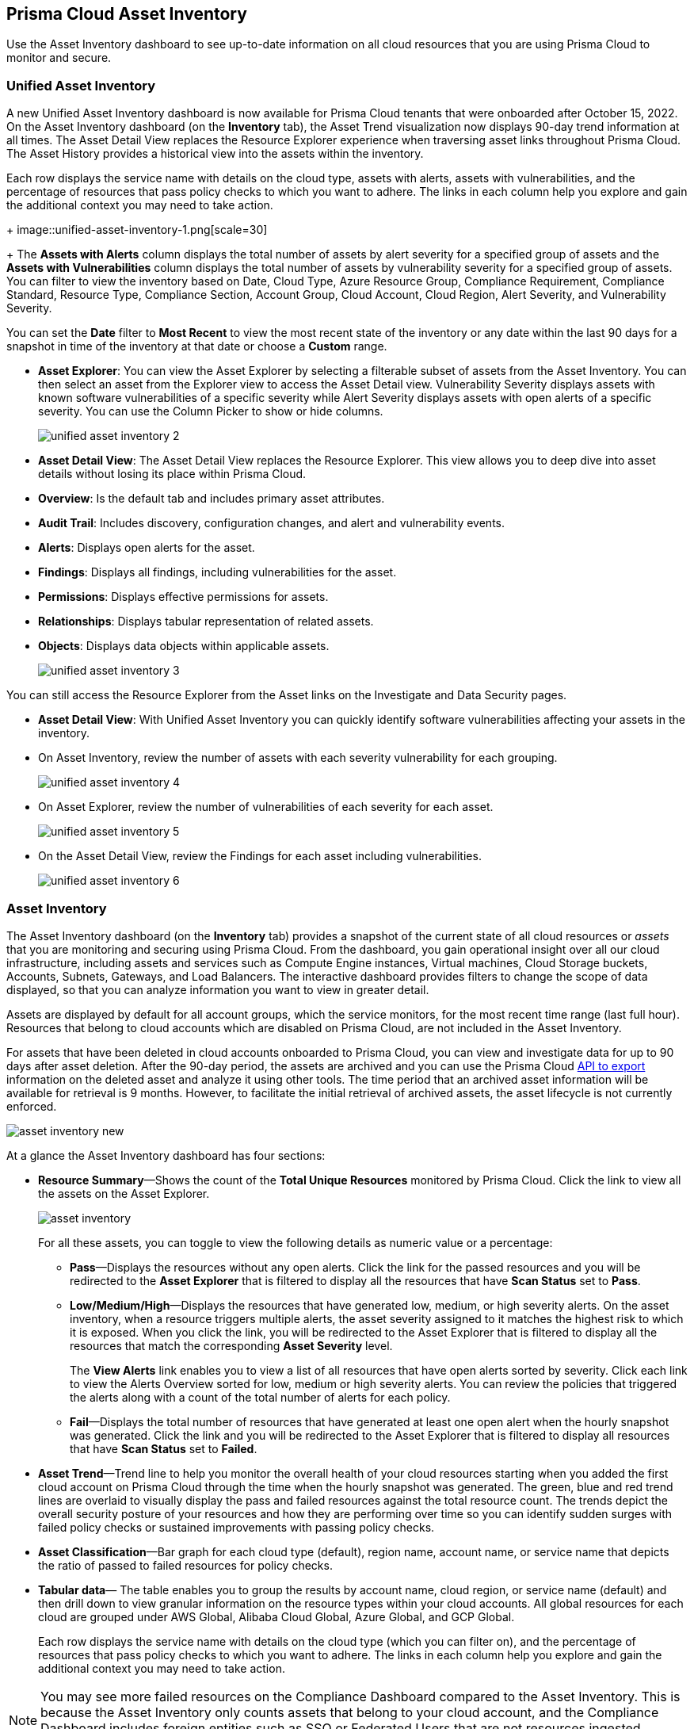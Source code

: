 [#idf8ea8905-d7a7-4c63-99e3-085099f6a30f]
== Prisma Cloud Asset Inventory

Use the Asset Inventory dashboard to see up-to-date information on all cloud resources that you are using Prisma Cloud to monitor and secure.

=== Unified Asset Inventory

A new Unified Asset Inventory dashboard is now available for Prisma Cloud tenants that were onboarded after October 15, 2022. On the Asset Inventory dashboard (on the *Inventory* tab), the Asset Trend visualization now displays 90-day trend information at all times. The Asset Detail View replaces the Resource Explorer experience when traversing asset links throughout Prisma Cloud. The Asset History provides a historical view into the assets within the inventory.

Each row displays the service name with details on the cloud type, assets with alerts, assets with vulnerabilities, and the percentage of resources that pass policy checks to which you want to adhere. The links in each column help you explore and gain the additional context you may need to take action.
+
image::unified-asset-inventory-1.png[scale=30]
+
The *Assets with Alerts* column displays the total number of assets by alert severity for a specified group of assets and the *Assets with Vulnerabilities* column displays the total number of assets by vulnerability severity for a specified group of assets. You can filter to view the inventory based on Date, Cloud Type, Azure Resource Group, Compliance Requirement, Compliance Standard, Resource Type, Compliance Section, Account Group, Cloud Account, Cloud Region, Alert Severity, and Vulnerability Severity.

You can set the *Date* filter to *Most Recent* to view the most recent state of the inventory or any date within the last 90 days for a snapshot in time of the inventory at that date or choose a *Custom* range.

* *Asset Explorer*: You can view the Asset Explorer by selecting a filterable subset of assets from the Asset Inventory. You can then select an asset from the Explorer view to access the Asset Detail view. Vulnerability Severity displays assets with known software vulnerabilities of a specific severity while Alert Severity displays assets with open alerts of a specific severity. You can use the Column Picker to show or hide columns.
+
image::unified-asset-inventory-2.png[scale=30]

* *Asset Detail View*: The Asset Detail View replaces the Resource Explorer. This view allows you to deep dive into asset details without losing its place within Prisma Cloud.
+
* *Overview*: Is the default tab and includes primary asset attributes.

* *Audit Trail*: Includes discovery, configuration changes, and alert and vulnerability events.

* *Alerts*: Displays open alerts for the asset.

* *Findings*: Displays all findings, including vulnerabilities for the asset.

* *Permissions*: Displays effective permissions for assets.

* *Relationships*: Displays tabular representation of related assets.

* *Objects*: Displays data objects within applicable assets.
+
image::unified-asset-inventory-3.png[scale=30]

You can still access the Resource Explorer from the Asset links on the Investigate and Data Security pages.

* *Asset Detail View*: With Unified Asset Inventory you can quickly identify software vulnerabilities affecting your assets in the inventory.
+
* On Asset Inventory, review the number of assets with each severity vulnerability for each grouping.
+
image::unified-asset-inventory-4.png[scale=30]

* On Asset Explorer, review the number of vulnerabilities of each severity for each asset.
+
image::unified-asset-inventory-5.png[scale=30]

* On the Asset Detail View, review the Findings for each asset including vulnerabilities.
+
image::unified-asset-inventory-6.png[scale=30]

=== Asset Inventory

The Asset Inventory dashboard (on the *Inventory* tab) provides a snapshot of the current state of all cloud resources or _assets_ that you are monitoring and securing using Prisma Cloud. From the dashboard, you gain operational insight over all our cloud infrastructure, including assets and services such as Compute Engine instances, Virtual machines, Cloud Storage buckets, Accounts, Subnets, Gateways, and Load Balancers. The interactive dashboard provides filters to change the scope of data displayed, so that you can analyze information you want to view in greater detail.

Assets are displayed by default for all account groups, which the service monitors, for the most recent time range (last full hour). Resources that belong to cloud accounts which are disabled on Prisma Cloud, are not included in the Asset Inventory.

For assets that have been deleted in cloud accounts onboarded to Prisma Cloud, you can view and investigate data for up to 90 days after asset deletion. After the 90-day period, the assets are archived and you can use the Prisma Cloud https://prisma.pan.dev/api/cloud/cspm/archived-assets[API to export] information on the deleted asset and analyze it using other tools. The time period that an archived asset information will be available for retrieval is 9 months. However, to facilitate the initial retrieval of archived assets, the asset lifecycle is not currently enforced.

image::asset-inventory-new.png[scale=40]

At a glance the Asset Inventory dashboard has four sections:

* *Resource Summary*—Shows the count of the *Total Unique Resources* monitored by Prisma Cloud. Click the link to view all the assets on the Asset Explorer.
+
image::asset-inventory.png[scale=60]
+
For all these assets, you can toggle to view the following details as numeric value or a percentage:
+
** *Pass*—Displays the resources without any open alerts. Click the link for the passed resources and you will be redirected to the *Asset Explorer* that is filtered to display all the resources that have *Scan Status* set to *Pass*.

** *Low/Medium/High*—Displays the resources that have generated low, medium, or high severity alerts. On the asset inventory, when a resource triggers multiple alerts, the asset severity assigned to it matches the highest risk to which it is exposed. When you click the link, you will be redirected to the Asset Explorer that is filtered to display all the resources that match the corresponding *Asset Severity* level.
+
The *View Alerts* link enables you to view a list of all resources that have open alerts sorted by severity. Click each link to view the Alerts Overview sorted for low, medium or high severity alerts. You can review the policies that triggered the alerts along with a count of the total number of alerts for each policy.

** *Fail*—Displays the total number of resources that have generated at least one open alert when the hourly snapshot was generated. Click the link and you will be redirected to the Asset Explorer that is filtered to display all resources that have *Scan Status* set to *Failed*.

* *Asset Trend*—Trend line to help you monitor the overall health of your cloud resources starting when you added the first cloud account on Prisma Cloud through the time when the hourly snapshot was generated. The green, blue and red trend lines are overlaid to visually display the pass and failed resources against the total resource count. The trends depict the overall security posture of your resources and how they are performing over time so you can identify sudden surges with failed policy checks or sustained improvements with passing policy checks.

* *Asset Classification*—Bar graph for each cloud type (default), region name, account name, or service name that depicts the ratio of passed to failed resources for policy checks.

* *Tabular data*— The table enables you to group the results by account name, cloud region, or service name (default) and then drill down to view granular information on the resource types within your cloud accounts. All global resources for each cloud are grouped under AWS Global, Alibaba Cloud Global, Azure Global, and GCP Global.
+
Each row displays the service name with details on the cloud type (which you can filter on), and the percentage of resources that pass policy checks to which you want to adhere. The links in each column help you explore and gain the additional context you may need to take action.


[NOTE]
====
You may see more failed resources on the Compliance Dashboard compared to the Asset Inventory. This is because the Asset Inventory only counts assets that belong to your cloud account, and the Compliance Dashboard includes foreign entities such as SSO or Federated Users that are not resources ingested directly from the monitored cloud accounts.
====